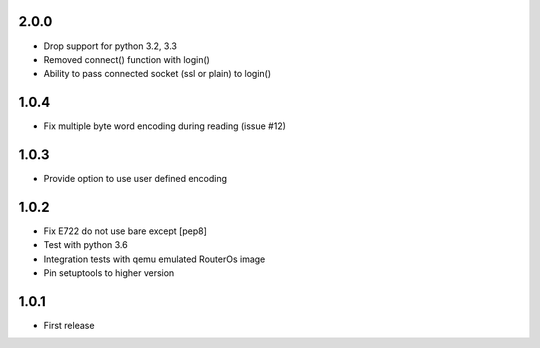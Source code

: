 2.0.0
------

- Drop support for python 3.2, 3.3
- Removed connect() function with login()
- Ability to pass connected socket (ssl or plain) to login()

1.0.4
------

- Fix multiple byte word encoding during reading (issue #12)

1.0.3
------

- Provide option to use user defined encoding

1.0.2
------

- Fix E722 do not use bare except [pep8]
- Test with python 3.6
- Integration tests with qemu emulated RouterOs image
- Pin setuptools to higher version

1.0.1
------

- First release
